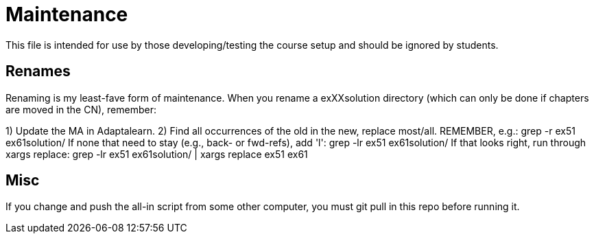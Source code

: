 = Maintenance

This file is intended for use by those developing/testing the course setup and should be ignored by students.

== Renames

Renaming is my least-fave form of maintenance.
When you rename a exXXsolution directory (which can only
be done if chapters are moved in the CN), remember:

1) Update the MA in Adaptalearn.
2) Find all occurrences of the old in the new, replace most/all. 
	REMEMBER, e.g.:
	grep -r ex51 ex61solution/
	If none that need to stay (e.g., back- or fwd-refs), add 'l':
	grep -lr ex51 ex61solution/ 
	If that looks right, run through xargs replace:
	grep -lr ex51 ex61solution/ | xargs replace ex51 ex61

== Misc

If you change and push the all-in script from some other computer,
you must git pull in this repo before running it.
